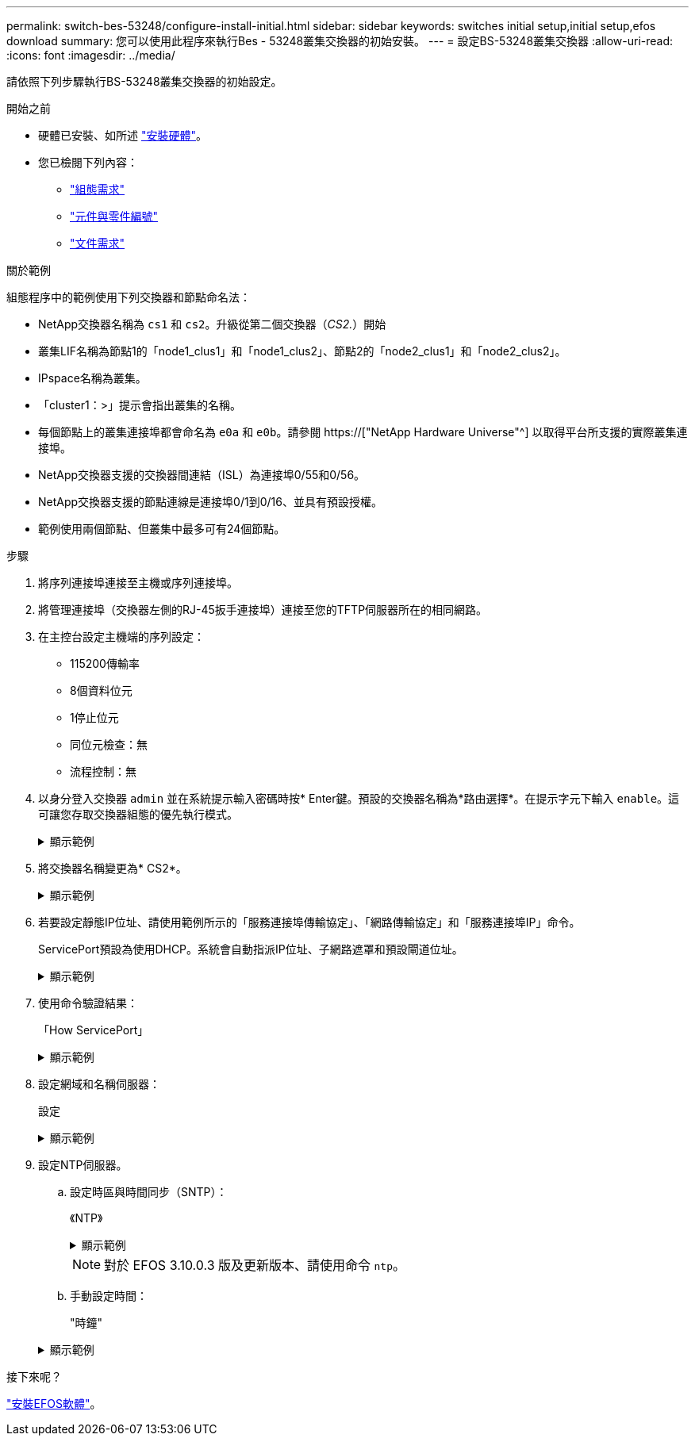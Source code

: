 ---
permalink: switch-bes-53248/configure-install-initial.html 
sidebar: sidebar 
keywords: switches initial setup,initial setup,efos download 
summary: 您可以使用此程序來執行Bes - 53248叢集交換器的初始安裝。 
---
= 設定BS-53248叢集交換器
:allow-uri-read: 
:icons: font
:imagesdir: ../media/


[role="lead"]
請依照下列步驟執行BS-53248叢集交換器的初始設定。

.開始之前
* 硬體已安裝、如所述 link:install-hardware-bes53248.html["安裝硬體"]。
* 您已檢閱下列內容：
+
** link:configure-reqs-bes53248.html["組態需求"]
** link:components-bes53248.html["元件與零件編號"]
** link:required-documentation-bes53248.html["文件需求"]




.關於範例
組態程序中的範例使用下列交換器和節點命名法：

* NetApp交換器名稱為 `cs1` 和 `cs2`。升級從第二個交換器（_CS2._）開始
* 叢集LIF名稱為節點1的「node1_clus1」和「node1_clus2」、節點2的「node2_clus1」和「node2_clus2」。
* IPspace名稱為叢集。
* 「cluster1：>」提示會指出叢集的名稱。
* 每個節點上的叢集連接埠都會命名為 `e0a` 和 `e0b`。請參閱 https://["NetApp Hardware Universe"^] 以取得平台所支援的實際叢集連接埠。
* NetApp交換器支援的交換器間連結（ISL）為連接埠0/55和0/56。
* NetApp交換器支援的節點連線是連接埠0/1到0/16、並具有預設授權。
* 範例使用兩個節點、但叢集中最多可有24個節點。


.步驟
. 將序列連接埠連接至主機或序列連接埠。
. 將管理連接埠（交換器左側的RJ-45扳手連接埠）連接至您的TFTP伺服器所在的相同網路。
. 在主控台設定主機端的序列設定：
+
** 115200傳輸率
** 8個資料位元
** 1停止位元
** 同位元檢查：無
** 流程控制：無


. 以身分登入交換器 `admin` 並在系統提示輸入密碼時按* Enter鍵。預設的交換器名稱為*路由選擇*。在提示字元下輸入 `enable`。這可讓您存取交換器組態的優先執行模式。
+
.顯示範例
[%collapsible]
====
[listing, subs="+quotes"]
----
User: *admin*
Password:
(Routing)> *enable*
Password:
(Routing)#
----
====
. 將交換器名稱變更為* CS2*。
+
.顯示範例
[%collapsible]
====
[listing, subs="+quotes"]
----
(Routing)# *hostname cs2*
(cs2)#
----
====
. 若要設定靜態IP位址、請使用範例所示的「服務連接埠傳輸協定」、「網路傳輸協定」和「服務連接埠IP」命令。
+
ServicePort預設為使用DHCP。系統會自動指派IP位址、子網路遮罩和預設閘道位址。

+
.顯示範例
[%collapsible]
====
[listing, subs="+quotes"]
----
(cs2)# *serviceport protocol none*
(cs2)# *network protocol none*
(cs2)# *serviceport ip ipaddr netmask gateway*
----
====
. 使用命令驗證結果：
+
「How ServicePort」

+
.顯示範例
[%collapsible]
====
[listing, subs="+quotes"]
----
(cs2)# *show serviceport*
Interface Status............................... Up
IP Address..................................... 172.19.2.2
Subnet Mask.................................... 255.255.255.0
Default Gateway................................ 172.19.2.254
IPv6 Administrative Mode....................... Enabled
IPv6 Prefix is ................................ fe80::dac4:97ff:fe71:123c/64
IPv6 Default Router............................ fe80::20b:45ff:fea9:5dc0
Configured IPv4 Protocol....................... DHCP
Configured IPv6 Protocol....................... None
IPv6 AutoConfig Mode........................... Disabled
Burned In MAC Address.......................... D8:C4:97:71:12:3C
----
====
. 設定網域和名稱伺服器：
+
設定

+
.顯示範例
[%collapsible]
====
[listing, subs="+quotes"]
----
(cs2)# *configure*
(cs2) (Config)# *ip domain name company.com*
(cs2) (Config)# *ip name server 10.10.99.1 10.10.99.2*
(cs2) (Config)# *exit*
(cs2) (Config)#
----
====
. 設定NTP伺服器。
+
.. 設定時區與時間同步（SNTP）：
+
《NTP》

+
.顯示範例
[%collapsible]
====
[listing, subs="+quotes"]
----
(cs2)#
(cs2) (Config)# *sntp client mode unicast*
(cs2) (Config)# *sntp server 10.99.99.5*
(cs2) (Config)# *clock timezone -7*
(cs2) (Config)# *exit*
(cs2) (Config)#
----
====
+

NOTE: 對於 EFOS 3.10.0.3 版及更新版本、請使用命令 `ntp`。

.. 手動設定時間：
+
"時鐘"

+
.顯示範例
[%collapsible]
====
[listing, subs="+quotes"]
----
(cs2)# *config*
(cs2) (Config)# *no sntp client mode*
(cs2) (Config)# *clock summer-time recurring 1 sun mar 02:00 1 sun nov 02:00 offset 60 zone EST*
(cs2) (Config)# *clock timezone -5 zone EST*
(cs2) (Config)# *clock set 07:00:00
(cs2) (Config)# *clock set 10/20/2020*

(cs2) (Config)# *show clock*

07:00:11 EST(UTC-5:00) Oct 20 2020
No time source

(cs2) (Config)# *exit*

(cs2)# *write memory*

This operation may take a few minutes.
Management interfaces will not be available during this time.

Are you sure you want to save? (y/n) *y*

Config file 'startup-config' created successfully.

Configuration Saved!
----
====




.接下來呢？
link:configure-efos-software.html["安裝EFOS軟體"]。
